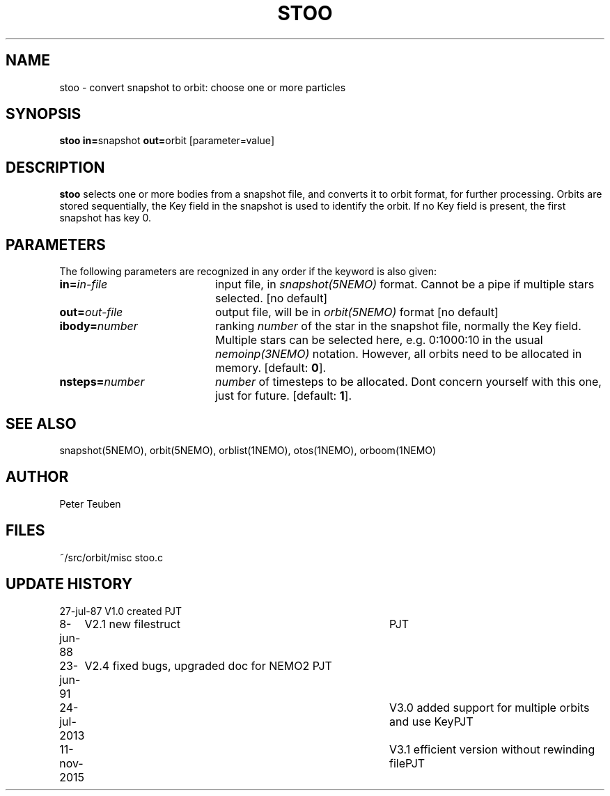 .TH STOO 1NEMO "11 November 2015" 
.SH NAME
stoo \- convert snapshot to orbit: choose one or more particles
.SH SYNOPSIS
.PP
\fBstoo in=\fPsnapshot \fBout=\fPorbit [parameter=value]
.SH DESCRIPTION
\fBstoo\fP selects one or more bodies from a snapshot file,
and converts it to orbit format, for further processing. Orbits are
stored sequentially, the Key field in the snapshot is used to
identify the orbit. If no Key field is present, the first snapshot
has key 0.
.SH PARAMETERS
The following parameters are recognized in any order if the keyword is also
given:
.TP 20
\fBin=\fIin-file\fP
input file, in \fIsnapshot(5NEMO)\fP format. Cannot be a pipe if
multiple stars selected. [no default]
.TP
\fBout=\fIout-file\fP
output file, will be in \fIorbit(5NEMO)\fP format [no default]
.TP
\fBibody=\fInumber\fP
ranking \fInumber\fP of the star in the snapshot file,
normally the Key field.  Multiple stars can be selected here,
e.g. 0:1000:10 in the usual \fInemoinp(3NEMO)\fP notation.
However, all orbits need to be allocated in memory.
[default: \fB0\fP].
.TP
\fBnsteps=\fInumber\fP
\fInumber\fP of timesteps to be allocated. Dont concern yourself
with this one, just for future.
[default: \fB1\fP].
.SH "SEE ALSO"
snapshot(5NEMO), orbit(5NEMO), orblist(1NEMO), otos(1NEMO), orboom(1NEMO)
.SH AUTHOR
Peter Teuben
.SH FILES
.nf
.ta +2.5i
~/src/orbit/misc   	stoo.c
.fi
.SH "UPDATE HISTORY"
.nf
.ta +1.0i +4.0i
27-jul-87	V1.0 created	PJT
8-jun-88	V2.1 new filestruct	PJT
23-jun-91	V2.4 fixed bugs, upgraded doc for NEMO2 	PJT
24-jul-2013	V3.0 added support for multiple orbits and use Key	PJT
11-nov-2015	V3.1 efficient version without rewinding file	PJT
.fi
